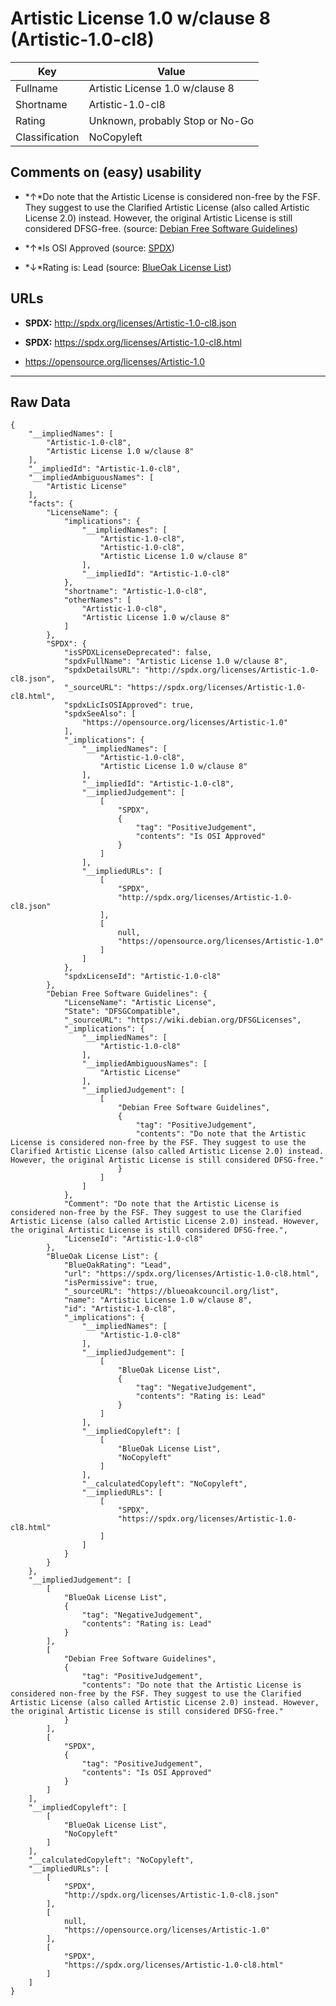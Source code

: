 * Artistic License 1.0 w/clause 8 (Artistic-1.0-cl8)

| Key              | Value                             |
|------------------+-----------------------------------|
| Fullname         | Artistic License 1.0 w/clause 8   |
| Shortname        | Artistic-1.0-cl8                  |
| Rating           | Unknown, probably Stop or No-Go   |
| Classification   | NoCopyleft                        |

** Comments on (easy) usability

- *↑*Do note that the Artistic License is considered non-free by the
  FSF. They suggest to use the Clarified Artistic License (also called
  Artistic License 2.0) instead. However, the original Artistic License
  is still considered DFSG-free. (source:
  [[https://wiki.debian.org/DFSGLicenses][Debian Free Software
  Guidelines]])

- *↑*Is OSI Approved (source:
  [[https://spdx.org/licenses/Artistic-1.0-cl8.html][SPDX]])

- *↓*Rating is: Lead (source: [[https://blueoakcouncil.org/list][BlueOak
  License List]])

** URLs

- *SPDX:* http://spdx.org/licenses/Artistic-1.0-cl8.json

- *SPDX:* https://spdx.org/licenses/Artistic-1.0-cl8.html

- https://opensource.org/licenses/Artistic-1.0

--------------

** Raw Data

#+BEGIN_EXAMPLE
    {
        "__impliedNames": [
            "Artistic-1.0-cl8",
            "Artistic License 1.0 w/clause 8"
        ],
        "__impliedId": "Artistic-1.0-cl8",
        "__impliedAmbiguousNames": [
            "Artistic License"
        ],
        "facts": {
            "LicenseName": {
                "implications": {
                    "__impliedNames": [
                        "Artistic-1.0-cl8",
                        "Artistic-1.0-cl8",
                        "Artistic License 1.0 w/clause 8"
                    ],
                    "__impliedId": "Artistic-1.0-cl8"
                },
                "shortname": "Artistic-1.0-cl8",
                "otherNames": [
                    "Artistic-1.0-cl8",
                    "Artistic License 1.0 w/clause 8"
                ]
            },
            "SPDX": {
                "isSPDXLicenseDeprecated": false,
                "spdxFullName": "Artistic License 1.0 w/clause 8",
                "spdxDetailsURL": "http://spdx.org/licenses/Artistic-1.0-cl8.json",
                "_sourceURL": "https://spdx.org/licenses/Artistic-1.0-cl8.html",
                "spdxLicIsOSIApproved": true,
                "spdxSeeAlso": [
                    "https://opensource.org/licenses/Artistic-1.0"
                ],
                "_implications": {
                    "__impliedNames": [
                        "Artistic-1.0-cl8",
                        "Artistic License 1.0 w/clause 8"
                    ],
                    "__impliedId": "Artistic-1.0-cl8",
                    "__impliedJudgement": [
                        [
                            "SPDX",
                            {
                                "tag": "PositiveJudgement",
                                "contents": "Is OSI Approved"
                            }
                        ]
                    ],
                    "__impliedURLs": [
                        [
                            "SPDX",
                            "http://spdx.org/licenses/Artistic-1.0-cl8.json"
                        ],
                        [
                            null,
                            "https://opensource.org/licenses/Artistic-1.0"
                        ]
                    ]
                },
                "spdxLicenseId": "Artistic-1.0-cl8"
            },
            "Debian Free Software Guidelines": {
                "LicenseName": "Artistic License",
                "State": "DFSGCompatible",
                "_sourceURL": "https://wiki.debian.org/DFSGLicenses",
                "_implications": {
                    "__impliedNames": [
                        "Artistic-1.0-cl8"
                    ],
                    "__impliedAmbiguousNames": [
                        "Artistic License"
                    ],
                    "__impliedJudgement": [
                        [
                            "Debian Free Software Guidelines",
                            {
                                "tag": "PositiveJudgement",
                                "contents": "Do note that the Artistic License is considered non-free by the FSF. They suggest to use the Clarified Artistic License (also called Artistic License 2.0) instead. However, the original Artistic License is still considered DFSG-free."
                            }
                        ]
                    ]
                },
                "Comment": "Do note that the Artistic License is considered non-free by the FSF. They suggest to use the Clarified Artistic License (also called Artistic License 2.0) instead. However, the original Artistic License is still considered DFSG-free.",
                "LicenseId": "Artistic-1.0-cl8"
            },
            "BlueOak License List": {
                "BlueOakRating": "Lead",
                "url": "https://spdx.org/licenses/Artistic-1.0-cl8.html",
                "isPermissive": true,
                "_sourceURL": "https://blueoakcouncil.org/list",
                "name": "Artistic License 1.0 w/clause 8",
                "id": "Artistic-1.0-cl8",
                "_implications": {
                    "__impliedNames": [
                        "Artistic-1.0-cl8"
                    ],
                    "__impliedJudgement": [
                        [
                            "BlueOak License List",
                            {
                                "tag": "NegativeJudgement",
                                "contents": "Rating is: Lead"
                            }
                        ]
                    ],
                    "__impliedCopyleft": [
                        [
                            "BlueOak License List",
                            "NoCopyleft"
                        ]
                    ],
                    "__calculatedCopyleft": "NoCopyleft",
                    "__impliedURLs": [
                        [
                            "SPDX",
                            "https://spdx.org/licenses/Artistic-1.0-cl8.html"
                        ]
                    ]
                }
            }
        },
        "__impliedJudgement": [
            [
                "BlueOak License List",
                {
                    "tag": "NegativeJudgement",
                    "contents": "Rating is: Lead"
                }
            ],
            [
                "Debian Free Software Guidelines",
                {
                    "tag": "PositiveJudgement",
                    "contents": "Do note that the Artistic License is considered non-free by the FSF. They suggest to use the Clarified Artistic License (also called Artistic License 2.0) instead. However, the original Artistic License is still considered DFSG-free."
                }
            ],
            [
                "SPDX",
                {
                    "tag": "PositiveJudgement",
                    "contents": "Is OSI Approved"
                }
            ]
        ],
        "__impliedCopyleft": [
            [
                "BlueOak License List",
                "NoCopyleft"
            ]
        ],
        "__calculatedCopyleft": "NoCopyleft",
        "__impliedURLs": [
            [
                "SPDX",
                "http://spdx.org/licenses/Artistic-1.0-cl8.json"
            ],
            [
                null,
                "https://opensource.org/licenses/Artistic-1.0"
            ],
            [
                "SPDX",
                "https://spdx.org/licenses/Artistic-1.0-cl8.html"
            ]
        ]
    }
#+END_EXAMPLE